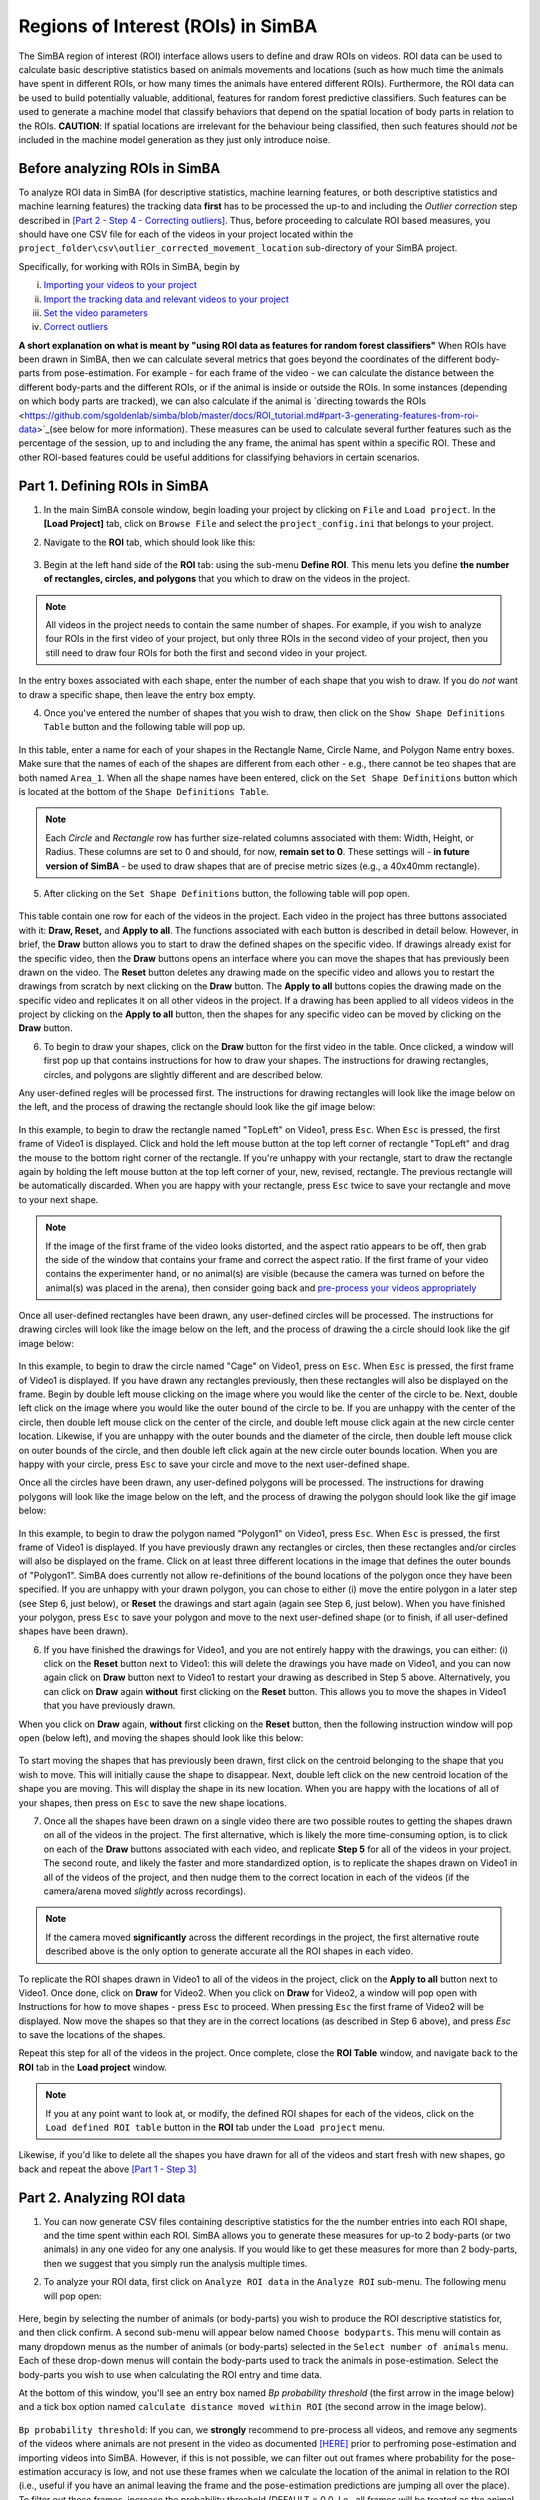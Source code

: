 =====================================
Regions of Interest (ROIs) in SimBA
=====================================

The SimBA region of interest (ROI) interface allows users to define and draw ROIs on videos. ROI data can be used to calculate basic descriptive statistics based on animals movements and locations (such as how much time the animals have spent in different ROIs, or how many times the animals have entered different ROIs). Furthermore, the ROI data can  be used to build potentially valuable, additional, features for random forest predictive classifiers. Such features can be used to generate a machine model that classify behaviors that depend on the spatial location of body parts in relation to the ROIs. **CAUTION**: If spatial locations are irrelevant for the behaviour being classified, then such features should *not* be included in the machine model generation as they just only introduce noise.   

Before analyzing ROIs in SimBA
==============================

To analyze ROI data in SimBA (for descriptive statistics, machine learning features, or both descriptive statistics and machine learning features) the tracking data **first** has to be processed the up-to and including the *Outlier correction* step described in `[Part 2 - Step 4 - Correcting outliers] <https://github.com/sgoldenlab/simba/blob/master/docs/Scenario1.md#step-4-outlier-correction>`_. Thus, before proceeding to calculate ROI based measures, you should have one CSV file for each of the videos in your project located within the ``project_folder\csv\outlier_corrected_movement_location`` sub-directory of your SimBA project.

Specifically, for working with ROIs in SimBA, begin by

(i) `Importing your videos to your project <https://github.com/sgoldenlab/simba/blob/master/docs/Scenario1.md#step-2-import-videos-into-project-folder>`_
(ii) `Import the tracking data and relevant videos to your project <https://github.com/sgoldenlab/simba/blob/master/docs/Scenario1.md#step-3-import-dlc-tracking-data>`_
(iii) `Set the video parameters <https://github.com/sgoldenlab/simba/blob/master/docs/Scenario1.md#step-3-set-video-parameters>`_
(iv) `Correct outliers <https://github.com/sgoldenlab/simba/blob/master/docs/Scenario1.md#step-4-outlier-correction>`_

**A short explanation on what is meant by "using ROI data as features for random forest classifiers"** When ROIs have been drawn in SimBA, then we can calculate several metrics that goes beyond the coordinates of the different body-parts from pose-estimation. For example - for each frame of the video - we can calculate the distance between the different body-parts and the different ROIs, or if the animal is inside or outside the ROIs. In some instances (depending on which body parts are tracked), we can also calculate if the animal is `directing towards the ROIs <https://github.com/sgoldenlab/simba/blob/master/docs/ROI_tutorial.md#part-3-generating-features-from-roi-data>`_(see below for more information). These measures can be used to calculate several further features such as the percentage of the session, up to and including the any frame, the animal has spent within a specific ROI. These and other ROI-based features could be useful additions for classifying behaviors in certain scenarios.

Part 1. Defining ROIs in SimBA
===============================

1. In the main SimBA console window, begin loading your project by clicking on ``File`` and ``Load project``. In the **[Load Project]** tab, click on ``Browse File`` and select the ``project_config.ini`` that belongs to your project.

2. Navigate to the **ROI** tab, which should look like this:

    .. image:: /images/ROI_11.PNG

3. Begin at the left hand side of the **ROI** tab: using the sub-menu **Define ROI**. This menu lets you define **the number of rectangles, circles, and polygons** that you which to draw on the videos in the project. 

.. note::
    All videos in the project needs to contain the same number of shapes. For example, if you wish to analyze four ROIs in the first video of your project, but only three ROIs in the second video of your project, then you still need to draw four ROIs for both the first and second video in your project.

In the entry boxes associated with each shape, enter the number of each shape that you wish to draw. If you do *not* want to draw a specific shape, then leave the entry box empty.

4. Once you've entered the number of shapes that you wish to draw, then click on the ``Show Shape Definitions Table`` button and the following table will pop up.

    .. image:: /images/roidef1.PNG

In this table, enter a name for each of your shapes in the Rectangle Name, Circle Name, and Polygon Name entry boxes. Make sure that the names of each of the shapes are different from each other - e.g., there cannot be teo shapes that are both named ``Area_1``. When all the shape names have been entered, click on the ``Set Shape Definitions`` button which is located at the bottom of the ``Shape Definitions Table``.

.. note::
    Each *Circle* and *Rectangle* row has further size-related columns associated with them: Width, Height, or Radius. These columns are set to 0 and should, for now, **remain set to 0**. These settings will - **in future version of SimBA** - be used to draw shapes that are of precise metric sizes (e.g., a 40x40mm rectangle).

5. After clicking on the ``Set Shape Definitions`` button, the following table will pop open.

    .. image:: /images/ROI_menu.JPG

This table contain one row for each of the videos in the project. Each video in the project has three buttons associated with it: **Draw, Reset,** and **Apply to all**. The functions associated with each button is described in detail below. However, in brief, the **Draw** button allows you to start to draw the defined shapes on the specific video. If drawings already exist for the specific video, then the **Draw** buttons opens an interface where you can move the shapes that has previously been drawn on the video. The **Reset** button deletes any drawing made on the specific video and allows you to restart the drawings from scratch by next clicking on the **Draw** button. The **Apply to all** buttons copies the drawing made on the specific video and replicates it on all other videos in the project. If a drawing has been applied to all videos videos in the project by clicking on the **Apply to all** button, then the shapes for any specific video can be moved by clicking on the **Draw** button.

6. To begin to draw your shapes, click on the **Draw** button for the first video in the table. Once clicked, a window will first pop up that contains instructions for how to draw your shapes. The instructions for drawing rectangles, circles, and polygons are slightly different and are described below.

Any user-defined regles will be processed first. The instructions for drawing rectangles will look like the image below on the left, and the process of drawing the rectangle should look like the gif image below:

    .. image:: /images/ROI_rectangle.JPG

    .. image:: /images/Rectangle_draw.gif

In this example, to begin to draw the rectangle named "TopLeft" on Video1, press ``Esc``. When ``Esc`` is pressed, the first frame of Video1 is displayed. Click and hold the left mouse button at the top left corner of rectangle "TopLeft" and drag the mouse to the bottom right corner of the rectangle. If you're unhappy with your rectangle, start to draw the rectangle again by holding the left mouse button at the top left corner of your, new, revised, rectangle. The previous rectangle will be automatically discarded. When you are happy with your rectangle, press ``Esc`` twice to save your rectangle and move to your next shape.

.. note::
    If the image of the first frame of the video looks distorted, and the aspect ratio appears to be off, then grab the side of the window that contains your frame and correct the aspect ratio. If the first frame of your video contains the experimenter hand, or no animal(s) are visible (because the camera was turned on before the animal(s) was placed in the arena), then consider going back and `pre-process your videos appropriately <https://github.com/sgoldenlab/simba/blob/master/docs/tutorial_process_videos.md#tutorial-for-processing-videos-in-batch>`_

Once all user-defined rectangles have been drawn, any user-defined circles will be processed. The instructions for drawing circles will look like the image below on the left, and the process of drawing the a circle should look like the gif image below:

    .. image:: /images/ROI_circles.JPG

    .. image:: /images/Circle_draw.gif

In this example, to begin to draw the circle named "Cage" on Video1, press on ``Esc``. When ``Esc`` is pressed, the first frame of Video1 is displayed. If you have drawn any rectangles previously, then these rectangles will also be displayed on the frame. Begin by double left mouse clicking on the image where you would like the center of the circle to be. Next, double left click on the image where you would like the outer bound of the circle to be. If you are unhappy with the center of the circle, then double left mouse click on the center of the circle, and double left mouse click again at the new circle center location. Likewise, if you are unhappy with the outer bounds and the diameter of the circle, then double left mouse click on outer bounds of the circle, and then double left click again at the new circle outer bounds location. When you are happy with your circle, press ``Esc`` to save your circle and move to the next user-defined  shape.

Once all the circles have been drawn, any user-defined polygons will be processed. The instructions for drawing polygons will look like the image below on the left, and the process of drawing the polygon should look like the gif image below:

    .. image:: /images/ROI_polygons.JPG

    .. image:: /images/Polygon_draw.gif

In this example, to begin to draw the polygon named "Polygon1" on Video1, press ``Esc``. When ``Esc`` is pressed, the first frame of Video1 is displayed. If you have previously drawn any rectangles or circles, then these rectangles and/or circles will also be displayed on the frame. Click on at least three different locations in the image that defines the outer bounds of "Polygon1". SimBA does currently not allow re-definitions of the bound locations of the polygon once they have been specified. If you are unhappy with your drawn polygon, you can chose to either (i) move the entire polygon in a later step (see Step 6, just below), or **Reset** the drawings and start again (again see Step 6, just below). When you have finished your polygon, press ``Esc`` to save your polygon and move to the next user-defined shape (or to finish, if all user-defined shapes have been drawn).

6. If you have finished the drawings for Video1, and you are not entirely happy with the drawings, you can either: (i) click on the **Reset** button next to Video1: this will delete the drawings you have made on Video1, and you can now again click on **Draw** button next to Video1 to restart your drawing as described in Step 5 above. Alternatively, you can click on **Draw** again **without** first clicking on the **Reset** button. This allows you to move the shapes in Video1 that you have previously drawn.

When you click on **Draw** again, **without** first clicking on the **Reset** button, then the following instruction window will pop open (below left), and moving the shapes should look like this below:

    .. image:: /images/ROI_move.JPG

    .. image:: /images/Move_shapes.gif

To start moving the shapes that has previously been drawn, first click on the centroid belonging to the shape that you wish to move. This will initially cause the shape to disappear. Next, double left click on the new centroid location of the shape you are moving. This will display the shape in its new location. When you are happy with the locations of all of your shapes, then press on ``Esc`` to save the new shape locations.

7. Once all the shapes have been drawn on a single video there are two possible routes to getting the shapes drawn on all of the videos in the project. The first alternative, which is likely the more time-consuming option, is to click on each of the **Draw** buttons associated with each video, and replicate **Step 5** for all of the videos in your project. The second route, and likely the faster and more standardized option, is to replicate the shapes drawn on Video1 in all of the videos of the project, and then nudge them to the correct location in each of the videos (if the camera/arena moved *slightly* across recordings).

.. note::
    If the camera moved **significantly** across the different recordings in the project, the first alternative route described above is the only option to generate accurate all the ROI shapes in each video.

To replicate the ROI shapes drawn in Video1 to all of the videos in the project, click on the **Apply to all** button next to Video1. Once done, click on **Draw** for Video2. When you click on **Draw** for Video2, a window will pop open with Instructions for how to move shapes - press ``Esc`` to proceed. When pressing ``Esc`` the first frame of Video2 will be displayed. Now move the shapes so that they are in the correct locations (as described in Step 6 above), and press `Esc` to save the locations of the shapes.

Repeat this step for all of the videos in the project. Once complete, close the **ROI Table** window, and navigate back to the **ROI** tab in the **Load project** window.

.. note::
    If you at any point want to look at, or modify, the defined ROI shapes for each of the videos, click on the ``Load defined ROI table`` button in the **ROI** tab under the ``Load project`` menu.

.. image:: /images/Load_ROI_table.JPG

Likewise, if you'd like to delete all the shapes you have drawn for all of the videos and start fresh with new shapes, go back and repeat the above `[Part 1 - Step 3] <https://github.com/sgoldenlab/simba/blob/master/docs/ROI_tutorial.md#part-1-defining-rois-in-simba>`_

Part 2. Analyzing ROI data
===========================

1. You can now generate CSV files containing descriptive statistics for the the number entries into each ROI shape, and the time spent within each ROI. SimBA allows you to generate these measures for up-to 2 body-parts (or two animals) in any one video for any one analysis. If you would like to get these measures for more than 2 body-parts, then we suggest that you simply run the analysis multiple times.

2. To analyze your ROI data, first click on ``Analyze ROI data`` in the ``Analyze ROI`` sub-menu. The following menu will pop open:

    .. image:: /images/ROI_analyze1.jpg

Here, begin by selecting the number of animals (or body-parts) you wish to produce the ROI descriptive statistics for, and then click confirm. A second sub-menu will appear below named ``Choose bodyparts``. This menu will contain as many dropdown menus as the number of animals (or body-parts) selected in the  ``Select number of animals`` menu. Each of these drop-down menus will contain the body-parts used to track the animals in pose-estimation. Select the body-parts you wish to use when calculating the ROI entry and time data.

At the bottom of this window, you'll see an entry box named `Bp probability threshold`  (the first arrow in the image below) and a tick box option named ``calculate distance moved within ROI`` (the second arrow in the image below).

    .. image:: /images/ROI_0320_1.png

``Bp probability threshold``: If you can, we **strongly** recommend to pre-process all videos, and remove any segments of the videos where animals are not present in the video as documented `[HERE] <https://github.com/sgoldenlab/simba/blob/master/docs/tutorial_process_videos.md>`_ prior to perfroming pose-estimation and importing videos into SimBA. However, if this is not possible, we can filter out out frames where probability for the pose-estimation accuracy is low, and not use these frames when we calculate the location of the animal in relation to the ROI (i.e., useful if you have an animal leaving the frame and the pose-estimation predictions are jumping all over the place). To filter out these frames, increase the probability threshold (DEFAULT = 0.0. I.e., all frames will be treated as the animal is present).

``calculate distance moved within ROI``: This tick-box option allows you to calculate the distance (in millimeters) that each animal has moved within each of your ROIs. If you run the analysis with this box ticked, SimBA will generate a time-stamped CSV file inside your project log folder named something akin to this: ``Movement_within_ROIs_20210320143608.csv``. This file contains one row per analyzed video, and one column for each ROI and analyzed body-part. If you open this CSV up after analysis, you can expect it to look something like this (click `here <https://github.com/sgoldenlab/simba/blob/master/images/ROI_0320_2.png>`_ to enlarge):

    .. image:: /images/ROI_0320_2.png

This CSV file tells me - for example - that in ``Video10``, the animal named ``Animal_1`` moved 1104 millimeters within the ROI shape named ``rec_1`` (looking in cell B2).

    .. note::
        A short note on how simba calculates movements within ROIs: Pose-estimation tracking data can contain significant jitter. That means that even if the animal is standing still, the tracked body-part location can "jump around" a few pixels between sequential frames. Thus, if we calculate the movements of the body-parts between each sequential frame and add it up, it appears that the animal is moving a lot more than it actually is. To solve this, we bin the data into seconds, and calculate the movement of the body-part at the beginning of the second till the end of that second, and sum those values to get the movement distance of the animal.


Click ``Run`` to perform the ROI analysis.

Once complete, a statement will be printed in the main SimBA terminal window noting that the process is complete. The ROI descriptive statistics can be found in the ``Project_folder/logs`` directory in two time-stamped files.

    * One file will be named ``ROI_entry_data`` and contain the number of entries into the different ROIs. It also contains the percent of entries into each ROI over all of the ROI entries. For an expected output ROI entry CSV file, click `[HERE] <https://github.com/sgoldenlab/simba/blob/master/misc/ROI_entry_data_example.csv>`_

    * A second file, named ``ROI_time_data``, contain the time spent in in seconds the different ROIs. It also contains the percent of the session time spent in each of the ROIs. For an expected output ROI time CSV file, click `[HERE] <https://github.com/sgoldenlab/simba/blob/master/misc/ROI_time_data_example.csv>`_

.. note::
    As of Feb-26 2021, the SimBA ROI analysis also generates a sub-folder within the `Project_folder/logs` directory named **`Detailed_ROI_analysis`**. This folder contains additional information, with exact time-stamps of when animals enter and exits user-drawn ROIs. For each analysed video, SimBA will generate one date-time stamped CSV file located in the ``project_folder/logs/Detailed_ROI_analysis`` directory. These CSV files files will contain 4 columns: ``Animal_name``, ``Shape_name``, ``Entry_frame``, and ``Exit_frame``, and look something like this:


    .. image:: /images/ROI_022021_2.png


Consult these files if you want to know the exact frame numbers when animals entered and exited your drawn ROIs. If you want to convert the frame numbers to time-stamps, then divide these numbers with the fps of the video. 

Part 3. Generating features from ROI data
==========================================

1. With the ROI information, we can generate several further features that might be useful for predicting behaviors, or be handy within other third-party applications. For each frame of the video, the following features can be added to a previously calculated battery of features:

    * Boolean (TRUE or FALSE) value noting if the user-selected bodypart is located within or outside each of the ROIs
    * The millimeter distance between the animal body-part and the center of each ROI
    * The cumulative time spent in each of the ROIs
    * The cumulative percentage of the total session time spent in each of the ROIs

If the users are using the the `recommended body parts <https://github.com/sgoldenlab/simba/blob/master/docs/Tutorial_DLC.md#pose-estimation-body-part-labelling>`_ (including nose, left ear, and right ear), SimBA will also calculate if the animal is directing towards each of the ROIs:

    .. image:: /images/Directionality_ROI.PNG

    .. image:: /images/ROI_directionality.gif

Using the directionality measure described in the image above, we can calculate further potentially informative features from each frame for subsequently generated machine learning models:

    * Boolean (TRUE or FALSE) value noting if the animal is directing towards the center each of the ROIs or not.
    * The cumulative time spent directing towards each of the ROIs.
    * The cumulative percentage of the total session time spent directing towards each of the ROIs.

2. To generate these features and add them to the battery of features already calculated, begin by navigating to the  `Extract features` tab. 

.. note::
    To calculate ROI based features it is first necessary to `extract the non-ROI based features <https://github.com/sgoldenlab/simba/blob/master/docs/tutorial.md#step-5-extract-features>`_. If you haven't done so already, go ahead and first click on ``Extract features`` under the **Extract features** tab. A message will be printed in the main SimBA terminal window when the process is complete.

3. Next, click on ``Append ROI data to features`` under the **Extract features** tab.  The following menu will pop open:

    .. image:: /images/ROI_append.JPG

This menu is very similar to the Analyzing ROI data submenu described in `[Part 2 - Step 2] <https://github.com/sgoldenlab/simba/blob/master/docs/ROI_tutorial.md#part-2-analyzing-roi-data>`_ above. First, begin by selecting the number of animals (or body-parts) you wish to use to calculate the ROI features for, and then click ``Confirm``. A second sub-menu will appear below, named ``Choose bodyparts``. This menu will contain as many dropdown menus as the number of animals (or body-parts) selected in the ``Select number of animals`` menu. Each of these drop-down menus will contain the body-parts used to track the animals. The body-part(s) choosen in this menu will determine which body-parts is used to calculate ROI-based features. For example, if you select the ``Nose`` body-part, the cumulative time spent in each of the ROIs, as well as all other features, will be calculated based on the ``Nose`` body-part. Once you have chosen your body-parts, then click on ``Run``.

3. Once complete, a statement will be printed in the main SimBA terminal window noting that the process is complete. New CSV files will be generated for each of the videos in the project, located in the ``project_folder/csv/features_extracted`` folder. If you open these files using Microsoft Excel or OpenOffice Calc (watch out, they might be fairly large and therefore difficult to navigate manually) you will see several new columns at the end of the CSV: these columns contain the ROI-based features.


To proceed and generate machine learning classifiers that use these features, continue reading the `Label behavior <https://github.com/sgoldenlab/simba/blob/master/docs/tutorial.md#step-6-label-behavior>`_ step, followed by the `Train machine models <https://github.com/sgoldenlab/simba/blob/master/docs/tutorial.md#step-7-train-machine-model>`_ parts of the SimBA tutorials.

Part 4. Visualizing ROI data
============================

You can now generate visualizations of the ROI data for each of the videos in your project. To generate the visualizations, click on ``Visualize ROI tracking`` in the ``Visualize ROI`` submenu of the **ROI** tab. This will generate visualizations of the ROI and tracking data, like in these gifs:

    .. image:: /images/ROI_visualization_1.gif

    .. image:: /images/ROI_OF.gif

Clicking on ``Visualize ROI tracking`` will generate visualizations for all of the files located in the ``project_folder/csv/features_extracted`` folder. The visualization process will use the body-parts specified in ``Analyze ROI data`` step described in `[Part 2 above] <https://github.com/sgoldenlab/simba/blob/master/docs/ROI_tutorial.md#part-2-analyzing-roi-data>`_.

The visualization process will generate **one** output video for every input video. For example, if you are generating visualizations for Video1, then the output mp4 video will be located in the following path: ``project_folder/frames/output/ROI_analysis/Video1.mp4``.

Part 5. Miscellaneous ROI tools
================================

Heatmaps
********

Users can generate heatmaps - in video or image formats - that represents the time spend in different regions of the arena. Note, this tool does **not** depend on *user-drawn* ROIs: instead this tool is for visualizing time spent in all regions of the arena according to user defined region sizes and user-defined color-scales. As an example, this tool is used for generating images, or videos, resembling this image below. For an example of the heatmap tool output in video format, check the `[SimBA YouTube playlist] <https://youtu.be/O41x96kXUHE>`_.

    .. image:: /images/heat_1.png

These heatmap images, or videos, are colour-coded according to the time spent in different parts of the arena. To generate such heatmaps, begin by clicking on the ``Create heatmaps`` button in the ROI tab:

    .. image:: /images/Button4.PNG

When clicking on ``Create heatmaps``, the following menu pops open which accepts several required user-defined parameters:

    .. image:: /images/Visualize_04.PNG

    ``1. Bodypart:`` SimBA can, currently, only generate heatmaps representing the time spent in different regions of the image based on a single body-part. Use the drop-down menu to select the body-part you wish to use to generate the heatmaps.

    ``2. Bin size (mm):`` To generate heatmaps, SimBA needs to divide the image into different square regions. Use this entry-box to define the size of each square region. To get a better sense of what a ``Bin size (mm)`` is, and how SimBA goes about generating the heatmaps, see the image below (1). For example, enter *50* in this entry box to get regions that are 5x5cm in size.

    ``3. # max ('auto' or integer):`` The created heatmaps have adjoining colorbars. In this entry box, define the number of seconds that should represent the strongest color and max value in your heatmap. Users can also insert the string ``auto`` in this entry-box. If ``auto``, the SimBa will calculate the max value in the video (max time spent in a single zone) and use this value as max (I'm not entirely sure how these heatmaps are created in commercial tools but I was inspired by the `[MATLAB Pathfinder tool] <https://matthewbcooke.github.io/Pathfinder/>`_.

    ``4. Palette``. Use the drop-down to specify the palette of the heatmaps. For reference of how the palette looks like, see the the `[SimBA visualization tutorials - Step 9] <https://github.com/sgoldenlab/simba/blob/master/docs/tutorial.md#heatmap>`_

    ``7. Save last image only``. Users may want to (i) generate videos, where each frame of the video represents the cumulative time spent in each region up until the current point in time, or (ii) generate single images that represents the cumulative time spent in each region across the entire videos. Tick the ``Save last image only`` box to generate a single PNG images for each video in the project. Untick the ``Save last image only`` box to generate one heatmap video for each video in the project.

Once this information is entered, click ``Run``. Generated heatmap videos/frames are saved in the ``project_folder/frames/output/heatmap_location`` directory.


.. image:: /images/Heatmap_parameters.PNG

'Directionality' between animals
**********************************

To analyze and visualize how animals are directing towards each other, rather than user-defined ROIs, head to `THIS TUTORIAL <./docs/tutorials/directionality.html>`_


.. image:: /images/Testing_Video_3_short.gif












